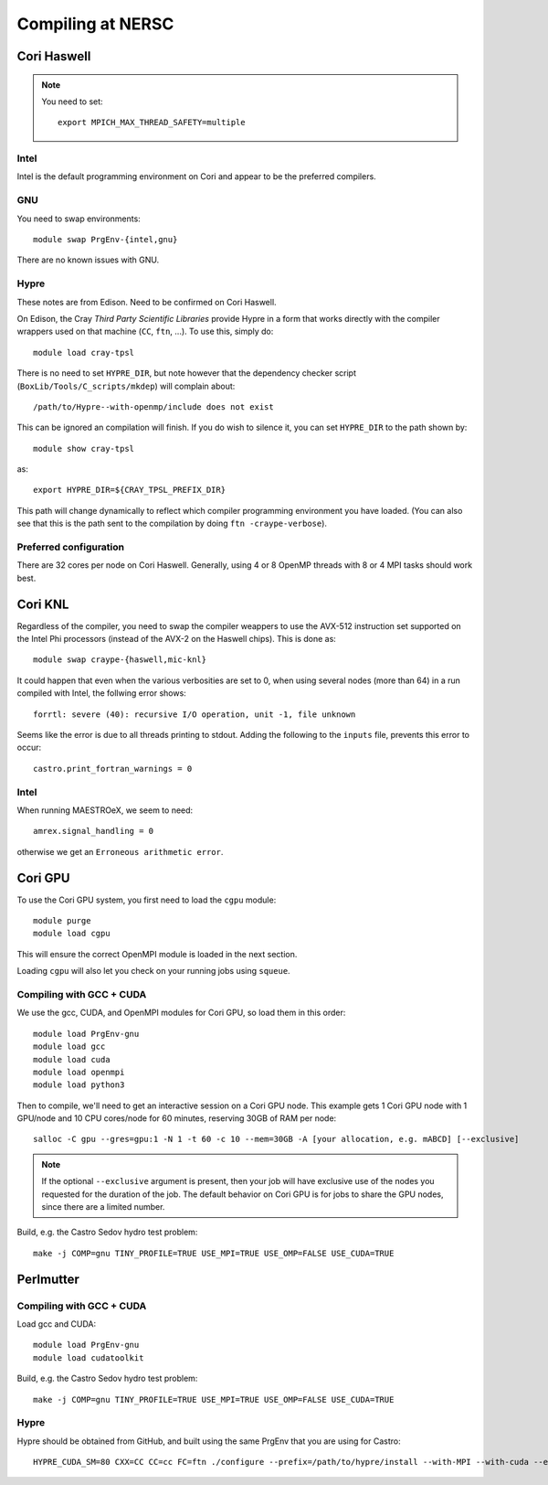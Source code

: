 .. highlight:: bash

Compiling at NERSC
==================


Cori Haswell
------------

.. note::

   You need to set::

      export MPICH_MAX_THREAD_SAFETY=multiple


Intel
^^^^^

Intel is the default programming environment on Cori and appear to
be the preferred compilers.


GNU
^^^

You need to swap environments::

  module swap PrgEnv-{intel,gnu}

There are no known issues with GNU.

Hypre
^^^^^

These notes are from Edison.  Need to be confirmed on Cori Haswell.

On Edison, the Cray *Third Party Scientific Libraries* provide Hypre
in a form that works directly with the compiler wrappers used on that
machine (``CC``, ``ftn``, ...).  To use this, simply do::

  module load cray-tpsl

There is no need to set ``HYPRE_DIR``, but note however that the
dependency checker script (``BoxLib/Tools/C_scripts/mkdep``) will
complain about::

  /path/to/Hypre--with-openmp/include does not exist

This can be ignored an compilation will finish.  If you do wish to
silence it, you can set ``HYPRE_DIR`` to the path shown by::

  module show cray-tpsl

as::

  export HYPRE_DIR=${CRAY_TPSL_PREFIX_DIR}

This path will change dynamically to reflect which compiler programming
environment you have loaded.  (You can also see that this is the path
sent to the compilation by doing ``ftn -craype-verbose``).



Preferred configuration
^^^^^^^^^^^^^^^^^^^^^^^

There are 32 cores per node on Cori Haswell.  Generally, using 4 or 8 OpenMP
threads with 8 or 4 MPI tasks should work best.




Cori KNL
--------

Regardless of the compiler, you need to swap the compiler weappers to
use the AVX-512 instruction set supported on the Intel Phi processors
(instead of the AVX-2 on the Haswell chips).  This is done as::

  module swap craype-{haswell,mic-knl}

It could happen that even when the various verbosities are set to 0,
when using several nodes (more than 64) in a run compiled with Intel,
the follwing error shows::

  forrtl: severe (40): recursive I/O operation, unit -1, file unknown

Seems like the error is due to all threads printing to stdout. Adding
the following to the ``inputs`` file, prevents this error to occur::

  castro.print_fortran_warnings = 0


Intel
^^^^^

When running MAESTROeX, we seem to need::

  amrex.signal_handling = 0

otherwise we get an ``Erroneous arithmetic error``.



Cori GPU
--------

To use the Cori GPU system, you first need to load the ``cgpu`` module::

  module purge
  module load cgpu

This will ensure the correct OpenMPI module is loaded in the next section.

Loading ``cgpu`` will also let you check on your running jobs using ``squeue``.

Compiling with GCC + CUDA
^^^^^^^^^^^^^^^^^^^^^^^^^

We use the gcc, CUDA, and OpenMPI modules for Cori GPU, so load them in this
order::

  module load PrgEnv-gnu
  module load gcc
  module load cuda
  module load openmpi
  module load python3

Then to compile, we'll need to get an interactive session on a Cori GPU node.
This example gets 1 Cori GPU node with 1 GPU/node and 10 CPU cores/node for 60
minutes, reserving 30GB of RAM per node::

  salloc -C gpu --gres=gpu:1 -N 1 -t 60 -c 10 --mem=30GB -A [your allocation, e.g. mABCD] [--exclusive]

.. note::

  If the optional ``--exclusive`` argument is present, then your job will have
  exclusive use of the nodes you requested for the duration of the job.  The
  default behavior on Cori GPU is for jobs to share the GPU nodes, since there
  are a limited number.

Build, e.g. the Castro Sedov hydro test problem::

  make -j COMP=gnu TINY_PROFILE=TRUE USE_MPI=TRUE USE_OMP=FALSE USE_CUDA=TRUE



Perlmutter
----------

Compiling with GCC + CUDA
^^^^^^^^^^^^^^^^^^^^^^^^^

Load gcc and CUDA::

  module load PrgEnv-gnu
  module load cudatoolkit

Build, e.g. the Castro Sedov hydro test problem::

  make -j COMP=gnu TINY_PROFILE=TRUE USE_MPI=TRUE USE_OMP=FALSE USE_CUDA=TRUE

Hypre
^^^^^

Hypre should be obtained from GitHub, and built using the same PrgEnv that you are using for Castro::

  HYPRE_CUDA_SM=80 CXX=CC CC=cc FC=ftn ./configure --prefix=/path/to/hypre/install --with-MPI --with-cuda --enable-unified-memory

